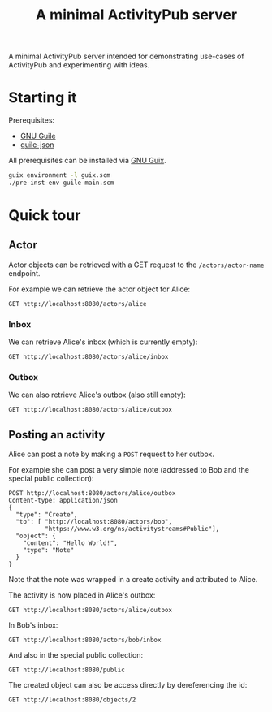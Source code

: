 #+TITLE: A minimal ActivityPub server

A minimal ActivityPub server intended for demonstrating use-cases of ActivityPub and experimenting with ideas.

* Starting it

Prerequisites:

- [[https://www.gnu.org/software/guile/][GNU Guile]]
- [[https://github.com/aconchillo/guile-json][guile-json]]

All prerequisites can be installed via [[https://guix.gnu.org/][GNU Guix]].

#+BEGIN_SRC sh
guix environment -l guix.scm
./pre-inst-env guile main.scm
#+END_SRC

* Quick tour
** Actor

Actor objects can be retrieved with a GET request to the ~/actors/actor-name~ endpoint.

For example we can retrieve the actor object for Alice:

#+BEGIN_SRC restclient
GET http://localhost:8080/actors/alice
#+END_SRC

#+RESULTS:
#+BEGIN_SRC js
{
  "@context": "https://www.w3.org/ns/activitystreams",
  "id": "http://localhost:8080/actors/alice",
  "name": "Alice",
  "type": "Person",
  "inbox": "http://localhost:8080/actors/alice/inbox",
  "outbox": "http://localhost:8080/actors/alice/outbox",
  "liked": "http://localhost:8080/actors/alice/liked"
}
// GET http://localhost:8080/actors/alice
// HTTP/1.1 200 OK
// Content-Length: 280
// Content-Type: application/json;charset=utf-8
// Access-Control-Allow-Origin: *
// Access-Control-Allow-Headers: Authorization, Content-type
// Access-Control-Allow-Methods: GET, POST
// Request duration: 0.002164s
#+END_SRC

*** Inbox
We can retrieve Alice's inbox (which is currently empty):

#+BEGIN_SRC restclient
GET http://localhost:8080/actors/alice/inbox
#+END_SRC

#+RESULTS:
#+BEGIN_SRC js
{
  "@context": "https://www.w3.org/ns/activitystreams",
  "id": "http://localhost:8080/actors/alice/inbox",
  "type": "Collection",
  "totalItems": 0,
  "items": []
}
// GET http://localhost:8080/actors/alice/inbox
// HTTP/1.1 200 OK
// Content-Length: 146
// Content-Type: application/json;charset=utf-8
// Access-Control-Allow-Origin: *
// Access-Control-Allow-Headers: Authorization, Content-type
// Access-Control-Allow-Methods: GET, POST
// Request duration: 0.002156s
#+END_SRC

*** Outbox

We can also retrieve Alice's outbox (also still empty):

#+BEGIN_SRC restclient
GET http://localhost:8080/actors/alice/outbox
#+END_SRC

#+RESULTS:
#+BEGIN_SRC js
{
  "@context": "https://www.w3.org/ns/activitystreams",
  "id": "http://localhost:8080/actors/alice/outbox",
  "type": "Collection",
  "totalItems": 0,
  "items": []
}
// GET http://localhost:8080/actors/alice/outbox
// HTTP/1.1 200 OK
// Content-Length: 147
// Content-Type: application/json;charset=utf-8
// Access-Control-Allow-Origin: *
// Access-Control-Allow-Headers: Authorization, Content-type
// Access-Control-Allow-Methods: GET, POST
// Request duration: 0.002070s
#+END_SRC
** Posting an activity
Alice can post a note by making a ~POST~ request to her outbox.

For example she can post a very simple note (addressed to Bob and the special public collection):
#+BEGIN_SRC restclient
POST http://localhost:8080/actors/alice/outbox
Content-type: application/json
{
  "type": "Create",
  "to": [ "http://localhost:8080/actors/bob",
          "https://www.w3.org/ns/activitystreams#Public"],
  "object": {
    "content": "Hello World!",
    "type": "Note"
  }
}
#+END_SRC

#+RESULTS:
#+BEGIN_SRC js
{
  "@context": "https://www.w3.org/ns/activitystreams",
  "id": "http://localhost:8080/objects/1",
  "type": "Create",
  "published": "2019-09-25T10:52:06+0200",
  "actor": "http://localhost:8080/actors/alice",
  "object": {
    "id": "http://localhost:8080/objects/2",
    "type": "Note",
    "content": "Hello World!"
  },
  "to": [
    "http://localhost:8080/actors/bob",
    "https://www.w3.org/ns/activitystreams#Public"
  ]
}
// POST http://localhost:8080/actors/alice/outbox
// HTTP/1.1 200 OK
// Content-Length: 369
// Content-Type: application/json;charset=utf-8
// Access-Control-Allow-Origin: *
// Access-Control-Allow-Headers: Authorization, Content-type
// Access-Control-Allow-Methods: GET, POST
// Request duration: 0.001562s
#+END_SRC

Note that the note was wrapped in a create activity and attributed to Alice.

The activity is now placed in Alice's outbox:

#+BEGIN_SRC restclient
GET http://localhost:8080/actors/alice/outbox
#+END_SRC

#+RESULTS:
#+BEGIN_SRC js
{
  "@context": "https://www.w3.org/ns/activitystreams",
  "id": "http://localhost:8080/actors/alice/outbox",
  "type": "Collection",
  "totalItems": 1,
  "items": [
    {
      "id": "http://localhost:8080/objects/1",
      "type": "Create",
      "published": "2019-09-25T10:52:06+0200",
      "actor": "http://localhost:8080/actors/alice",
      "object": {
        "id": "http://localhost:8080/objects/2",
        "type": "Note",
        "content": "Hello World!"
      },
      "to": [
        "http://localhost:8080/actors/bob",
        "https://www.w3.org/ns/activitystreams#Public"
      ]
    }
  ]
}
// GET http://localhost:8080/actors/alice/outbox
// HTTP/1.1 200 OK
// Content-Length: 465
// Content-Type: application/json;charset=utf-8
// Access-Control-Allow-Origin: *
// Access-Control-Allow-Headers: Authorization, Content-type
// Access-Control-Allow-Methods: GET, POST
// Request duration: 0.001952s
#+END_SRC

In Bob's inbox:

#+BEGIN_SRC restclient
GET http://localhost:8080/actors/bob/inbox
#+END_SRC

#+RESULTS:
#+BEGIN_SRC js
{
  "@context": "https://www.w3.org/ns/activitystreams",
  "id": "http://localhost:8080/actors/bob/inbox",
  "type": "Collection",
  "totalItems": 1,
  "items": [
    {
      "id": "http://localhost:8080/objects/1",
      "type": "Create",
      "published": "2019-09-25T10:52:06+0200",
      "actor": "http://localhost:8080/actors/alice",
      "object": {
        "id": "http://localhost:8080/objects/2",
        "type": "Note",
        "content": "Hello World!"
      },
      "to": [
        "http://localhost:8080/actors/bob",
        "https://www.w3.org/ns/activitystreams#Public"
      ]
    }
  ]
}
// GET http://localhost:8080/actors/bob/inbox
// HTTP/1.1 200 OK
// Content-Length: 462
// Content-Type: application/json;charset=utf-8
// Access-Control-Allow-Origin: *
// Access-Control-Allow-Headers: Authorization, Content-type
// Access-Control-Allow-Methods: GET, POST
// Request duration: 0.001919s
#+END_SRC

And also in the special public collection:

#+BEGIN_SRC restclient
GET http://localhost:8080/public
#+END_SRC

#+RESULTS:
#+BEGIN_SRC js
{
  "@context": "https://www.w3.org/ns/activitystreams",
  "id": "https://www.w3.org/ns/activitystreams#Public",
  "type": "Collection",
  "totalItems": 1,
  "items": [
    {
      "id": "http://localhost:8080/objects/1",
      "type": "Create",
      "published": "2019-09-25T10:52:06+0200",
      "actor": "http://localhost:8080/actors/alice",
      "object": {
        "id": "http://localhost:8080/objects/2",
        "type": "Note",
        "content": "Hello World!"
      },
      "to": [
        "http://localhost:8080/actors/bob",
        "https://www.w3.org/ns/activitystreams#Public"
      ]
    }
  ]
}
// GET http://localhost:8080/public
// HTTP/1.1 200 OK
// Content-Length: 468
// Content-Type: application/json;charset=utf-8
// Access-Control-Allow-Origin: *
// Access-Control-Allow-Headers: Authorization, Content-type
// Access-Control-Allow-Methods: GET, POST
// Request duration: 0.002152s
#+END_SRC

The created object can also be access directly by dereferencing the id:

#+BEGIN_SRC restclient
GET http://localhost:8080/objects/2
#+END_SRC

#+RESULTS:
#+BEGIN_SRC js
{
  "@context": "https://www.w3.org/ns/activitystreams",
  "id": "http://localhost:8080/objects/2",
  "type": "Note",
  "content": "Hello World!"
}
// GET http://localhost:8080/objects/2
// HTTP/1.1 200 OK
// Content-Length: 130
// Content-Type: application/json;charset=utf-8
// Access-Control-Allow-Origin: *
// Access-Control-Allow-Headers: Authorization, Content-type
// Access-Control-Allow-Methods: GET, POST
// Request duration: 0.001770s
#+END_SRC
